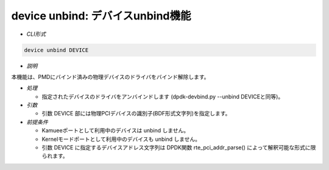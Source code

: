 device unbind: デバイスunbind機能
--------------------------------------------------------

* *CLI形式*

.. code-block:: none

    device unbind DEVICE

* *説明*

本機能は、PMDにバインド済みの物理デバイスのドライバをバインド解除します。

* *処理*

  * 指定されたデバイスのドライバをアンバインドします
    (dpdk-devbind.py --unbind DEVICEと同等)。

* *引数*

  * 引数 DEVICE 部には物理PCIデバイスの識別子(BDF形式文字列)を指定します。

* *前提条件*

  * Kamueeポートとして利用中のデバイスは unbind しません。
  * Kernelモードポートとして利用中のデバイスも unbind しません。
  * 引数 DEVICE に指定するデバイスアドレス文字列は DPDK関数
    rte_pci_addr_parse() によって解釈可能な形式に限られます。

